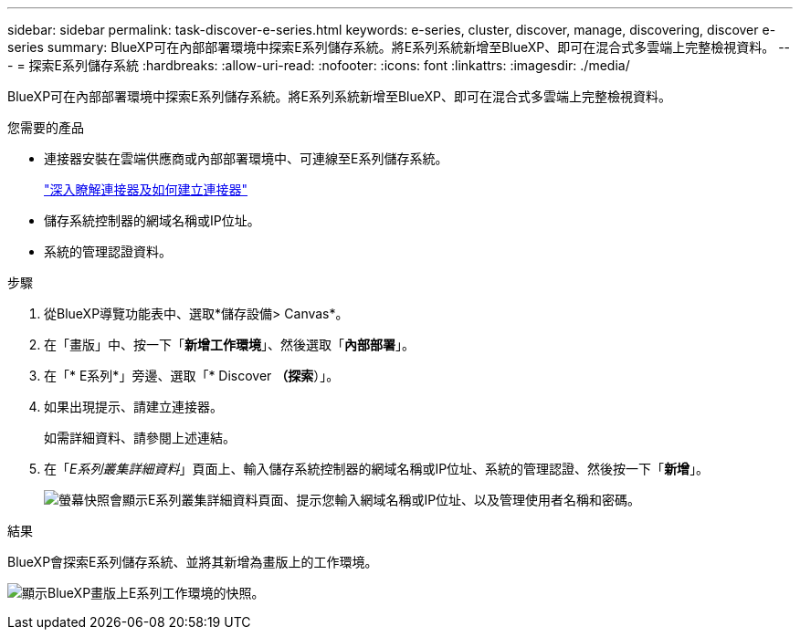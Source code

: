 ---
sidebar: sidebar 
permalink: task-discover-e-series.html 
keywords: e-series, cluster, discover, manage, discovering, discover e-series 
summary: BlueXP可在內部部署環境中探索E系列儲存系統。將E系列系統新增至BlueXP、即可在混合式多雲端上完整檢視資料。 
---
= 探索E系列儲存系統
:hardbreaks:
:allow-uri-read: 
:nofooter: 
:icons: font
:linkattrs: 
:imagesdir: ./media/


BlueXP可在內部部署環境中探索E系列儲存系統。將E系列系統新增至BlueXP、即可在混合式多雲端上完整檢視資料。

.您需要的產品
* 連接器安裝在雲端供應商或內部部署環境中、可連線至E系列儲存系統。
+
https://docs.netapp.com/us-en/bluexp-setup-admin/concept-connectors.html["深入瞭解連接器及如何建立連接器"^]

* 儲存系統控制器的網域名稱或IP位址。
* 系統的管理認證資料。


.步驟
. 從BlueXP導覽功能表中、選取*儲存設備> Canvas*。
. 在「畫版」中、按一下「*新增工作環境*」、然後選取「*內部部署*」。
. 在「* E系列*」旁邊、選取「* Discover *（探索*）」。
. 如果出現提示、請建立連接器。
+
如需詳細資料、請參閱上述連結。

. 在「_E系列叢集詳細資料_」頁面上、輸入儲存系統控制器的網域名稱或IP位址、系統的管理認證、然後按一下「*新增*」。
+
image:screenshot-cluster-details.png["螢幕快照會顯示E系列叢集詳細資料頁面、提示您輸入網域名稱或IP位址、以及管理使用者名稱和密碼。"]



.結果
BlueXP會探索E系列儲存系統、並將其新增為畫版上的工作環境。

image:screenshot-canvas.png["顯示BlueXP畫版上E系列工作環境的快照。"]
